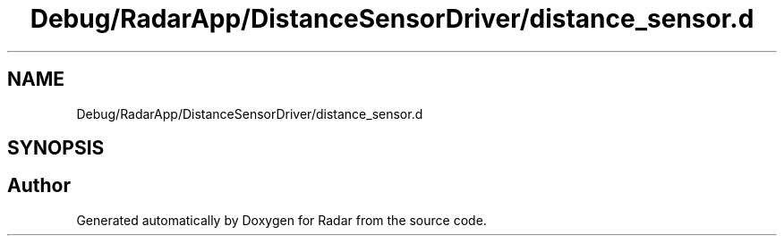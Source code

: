 .TH "Debug/RadarApp/DistanceSensorDriver/distance_sensor.d" 3 "Version 1.0.0" "Radar" \" -*- nroff -*-
.ad l
.nh
.SH NAME
Debug/RadarApp/DistanceSensorDriver/distance_sensor.d
.SH SYNOPSIS
.br
.PP
.SH "Author"
.PP 
Generated automatically by Doxygen for Radar from the source code\&.
